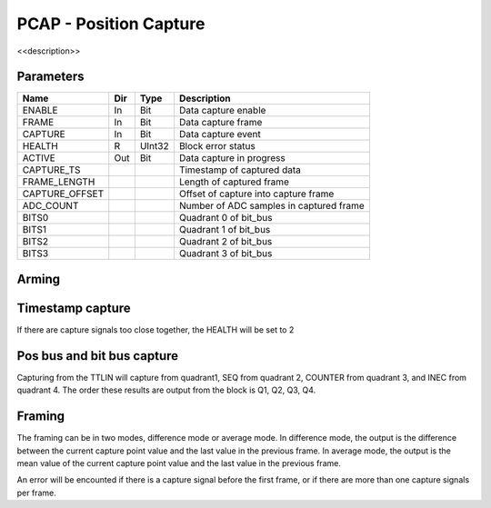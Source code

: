 PCAP - Position Capture
=======================

<<description>>


Parameters
----------
=============== === ======= ===================================================
Name            Dir Type    Description
=============== === ======= ===================================================
ENABLE          In  Bit     Data capture enable
FRAME           In  Bit     Data capture frame
CAPTURE         In  Bit     Data capture event
HEALTH          R   UInt32  Block error status
ACTIVE          Out Bit     Data capture in progress
CAPTURE_TS                  Timestamp of captured data
FRAME_LENGTH                Length of captured frame
CAPTURE_OFFSET              Offset of capture into capture frame
ADC_COUNT                   Number of ADC samples in captured frame
BITS0                       Quadrant 0 of bit_bus
BITS1                       Quadrant 1 of bit_bus
BITS2                       Quadrant 2 of bit_bus
BITS3                       Quadrant 3 of bit_bus
=============== === ======= ===================================================

Arming
------

.. sequence_plot::
   :block: pcap
   :title: Arming and soft disarm

.. sequence_plot::
   :block: pcap
   :title: Arming and hard disarm

Timestamp capture
-----------------
.. sequence_plot::
   :block: pcap
   :title: capture timestamp

If there are capture signals too close together, the HEALTH will be set to 2

.. sequence_plot::
   :block: pcap
   :title: capture too close together

Pos bus and bit bus capture
---------------------------

Capturing from the TTLIN will capture from quadrant1, SEQ from quadrant 2,
COUNTER from quadrant 3, and INEC from quadrant 4. The order these results are
output from the block is Q1, Q2, Q3, Q4.

.. sequence_plot::
   :block: pcap
   :title: capture pos bus enc1

.. sequence_plot::
   :block: pcap
   :title: capture bit bus TTLIN

.. sequence_plot::
   :block: pcap
   :title: capture bit bus SEQ

.. sequence_plot::
   :block: pcap
   :title: capture bit bus order

Framing
-------

The framing can be in two modes, difference mode or average mode.
In difference mode, the output is the difference between the current capture
point value and the last value in the previous frame. In average mode, the
output is the mean value of the current capture point value and the last value
in the previous frame.

.. sequence_plot::
   :block: pcap
   :title: framing on counters

.. sequence_plot::
   :block: pcap
   :title: framing on counters average mode

.. sequence_plot::
   :block: pcap
   :title: Capture offset

An error will be encounted if there is a capture signal before the first frame,
or if there are more than one capture signals per frame.

.. sequence_plot::
   :block: pcap
   :title: Capture before first frame

.. sequence_plot::
   :block: pcap
   :title: More than one capture within a frame